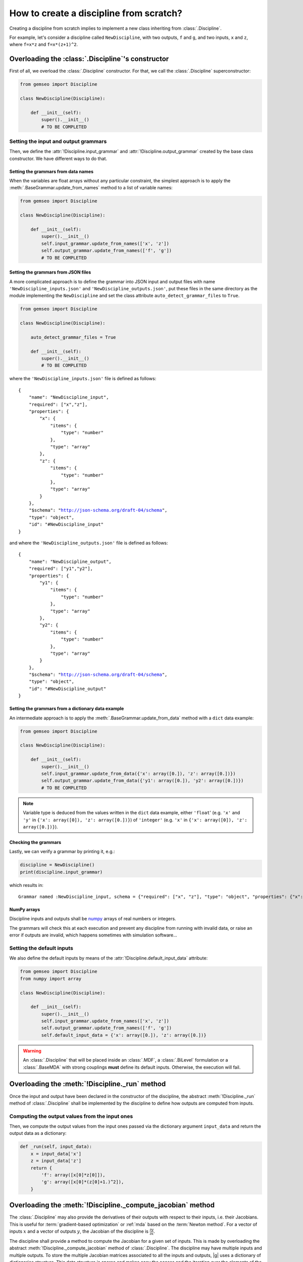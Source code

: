 ..
   Copyright 2021 IRT Saint Exupéry, https://www.irt-saintexupery.com

   This work is licensed under the Creative Commons Attribution-ShareAlike 4.0
   International License. To view a copy of this license, visit
   http://creativecommons.org/licenses/by-sa/4.0/ or send a letter to Creative
   Commons, PO Box 1866, Mountain View, CA 94042, USA.

..
   Contributors:
          :author: Matthias De Lozzo

.. _disciplinefromscratch:

How to create a discipline from scratch?
****************************************

Creating a discipline from scratch implies to implement a new class inheriting from :class:`.Discipline`.

For example, let's consider a discipline called ``NewDiscipline``,
with two outputs,
``f`` and ``g``,
and two inputs,
``x`` and ``z``,
where ``f=x*z`` and ``f=x*(z+1)^2``.

Overloading the :class:`.Discipline`'s constructor
~~~~~~~~~~~~~~~~~~~~~~~~~~~~~~~~~~~~~~~~~~~~~~~~~~

First of all, we overload the :class:`.Discipline` constructor.
For that,
we call the :class:`.Discipline` superconstructor:

.. code::

    from gemseo import Discipline

    class NewDiscipline(Discipline):

        def __init__(self):
            super().__init__()
            # TO BE COMPLETED

Setting the input and output grammars
-------------------------------------

Then, we define the :attr:`!Discipline.input_grammar`
and :attr:`!Discipline.output_grammar` created by the base class constructor.
We have different ways to do that.

Setting the grammars from data names
^^^^^^^^^^^^^^^^^^^^^^^^^^^^^^^^^^^^

When the variables are float arrays without any particular constraint,
the simplest approach is to apply the :meth:`.BaseGrammar.update_from_names` method to a list of variable names:

.. code::

    from gemseo import Discipline

    class NewDiscipline(Discipline):

        def __init__(self):
            super().__init__()
            self.input_grammar.update_from_names(['x', 'z'])
            self.output_grammar.update_from_names(['f', 'g'])
            # TO BE COMPLETED

Setting the grammars from JSON files
^^^^^^^^^^^^^^^^^^^^^^^^^^^^^^^^^^^^

A more complicated approach is to define the grammar into JSON input and output files
with name ``'NewDiscipline_inputs.json'`` and ``'NewDiscipline_outputs.json'``,
put these files in the same directory as the module implementing the ``NewDiscipline`` and
set the class attribute ``auto_detect_grammar_files`` to ``True``.

.. code::

    from gemseo import Discipline

    class NewDiscipline(Discipline):

        auto_detect_grammar_files = True

        def __init__(self):
            super().__init__()
            # TO BE COMPLETED

where the ``'NewDiscipline_inputs.json'`` file is defined as follows:

.. parsed-literal::

    {
        "name": "NewDiscipline_input",
        "required": ["x","z"],
        "properties": {
            "x": {
                "items": {
                    "type": "number"
                },
                "type": "array"
            },
            "z": {
                "items": {
                    "type": "number"
                },
                "type": "array"
            }
        },
        "$schema": "http://json-schema.org/draft-04/schema",
        "type": "object",
        "id": "#NewDiscipline_input"
    }

and where the ``'NewDiscipline_outputs.json'`` file is defined as follows:

.. parsed-literal::

    {
        "name": "NewDiscipline_output",
        "required": ["y1","y2"],
        "properties": {
            "y1": {
                "items": {
                    "type": "number"
                },
                "type": "array"
            },
            "y2": {
                "items": {
                    "type": "number"
                },
                "type": "array"
            }
        },
        "$schema": "http://json-schema.org/draft-04/schema",
        "type": "object",
        "id": "#NewDiscipline_output"
    }

Setting the grammars from a dictionary data example
^^^^^^^^^^^^^^^^^^^^^^^^^^^^^^^^^^^^^^^^^^^^^^^^^^^

An intermediate approach is to apply the :meth:`.BaseGrammar.update_from_data` method
with a ``dict`` data example:

.. code::

    from gemseo import Discipline

    class NewDiscipline(Discipline):

        def __init__(self):
            super().__init__()
            self.input_grammar.update_from_data({'x': array([0.]), 'z': array([0.])})
            self.output_grammar.update_from_data({'y1': array([0.]), 'y2': array([0.])})
            # TO BE COMPLETED

.. note::

   Variable type is deduced from the values written in the ``dict`` data example, either ``'float``'
   (e.g. ``'x'`` and ``'y'`` in ``{'x': array([0]), 'z': array([0.])}``) of ``'integer'``
   (e.g. ``'x'`` in ``{'x': array([0]), 'z': array([0.])}``).

Checking the grammars
^^^^^^^^^^^^^^^^^^^^^

Lastly, we can verify a grammar by printing it, e.g.:

.. code::

   discipline = NewDiscipline()
   print(discipline.input_grammar)

which results in:

.. parsed-literal::

    Grammar named :NewDiscipline_input, schema = {"required": ["x", "z"], "type": "object", "properties": {"x": {"items": {"type": "number"}, "type": "array"}, "z": {"items": {"type": "number"}, "type": "array"}}}


NumPy arrays
^^^^^^^^^^^^

Discipline inputs and outputs shall be `numpy <http://www.numpy.org/>`_ arrays of real numbers or integers.

The grammars will check this at each execution and prevent any discipline from running with invalid data,
or raise an error if outputs are invalid, which happens sometimes with simulation software...

Setting the default inputs
--------------------------

We also define the default inputs by means of the :attr:`!Discipline.default_input_data` attribute:

.. code::

    from gemseo import Discipline
    from numpy import array

    class NewDiscipline(Discipline):

        def __init__(self):
            super().__init__()
            self.input_grammar.update_from_names(['x', 'z'])
            self.output_grammar.update_from_names(['f', 'g'])
            self.default_input_data = {'x': array([0.]), 'z': array([0.])}

.. warning::

    An :class:`.Discipline` that will be placed inside an :class:`.MDF`, a :class:`.BiLevel`
    formulation or a :class:`.BaseMDA` with strong couplings **must** define its default inputs.
    Otherwise, the execution will fail.

Overloading the :meth:`!Discipline._run` method
~~~~~~~~~~~~~~~~~~~~~~~~~~~~~~~~~~~~~~~~~~~~~~~

Once the input and output have been declared in the constructor of the discipline,
the abstract :meth:`!Discipline._run` method of :class:`.Discipline` shall be implemented by
the discipline to define how outputs are computed from inputs.

.. seealso::

   The method is protected (starts with "_") because it shall not be called from outside the discipline.
   External calls that trigger the discipline execution use the :meth:`.Discipline.execute` public method from the base class,
   which provides additional services before and after calling :meth:`!Discipline._run`. These services, such as data checks by the grammars,
   are provided by |g| and the integrator of the discipline does not need to implement them.

Computing the output values from the input ones
-----------------------------------------------

Then, we compute the output values from the input ones passed via the dictionary argument ``input_data``
and return the output data as a dictionary:

.. code::

        def _run(self, input_data):
            x = input_data['x']
            z = input_data['z']
            return {
                'f': array([x[0]*z[0]]),
                'g': array([x[0]*(z[0]+1.)^2]),
            }

.. _discipline_compute_jacobian:

Overloading the :meth:`!Discipline._compute_jacobian` method
~~~~~~~~~~~~~~~~~~~~~~~~~~~~~~~~~~~~~~~~~~~~~~~~~~~~~~~~~~~~~~~

The :class:`.Discipline` may also provide the derivatives of their outputs with respect to their inputs, i.e. their Jacobians.
This is useful for :term:`gradient-based optimization` or :ref:`mda` based on the :term:`Newton method`.
For a vector of inputs :math:`x` and a vector of outputs :math:`y`, the Jacobian of the discipline is
:math:`\frac{\partial y}{\partial x}`.

The discipline shall provide a method to compute the Jacobian for a given set of inputs.
This is made by overloading the abstract :meth:`!Discipline._compute_jacobian` method of :class:`.Discipline`.
The discipline may have multiple inputs and multiple outputs.
To store the multiple Jacobian matrices associated to all the inputs and outputs,
|g| uses a dictionary of dictionaries structure.
This data structure is sparse and makes easy the access and the iteration over the elements
of the Jacobian.

The method :meth:`!Discipline._init_jacobian` fills the ``dict`` of ``dict`` structure
with dense null matrices of the right sizes.
Note that all Jacobians must be 2D matrices, which avoids
ambiguity.

.. code::

    def _compute_jacobian(self, input_names=(), output_names=()):
        # Initialize all matrices to zeros.
        self._init_jacobian(fill_missing_keys=True)

        # Get the inputs from the local data.
        x = self.local_data['x']
        z = self.local_data['z']

        self.jac = {
            'f': {
                'x': atleast_2d(z),
                'z': atleast_2d(x).
            },
            'g': {
                'x': atleast_2d(array([(z[0]+1.)^2])),
                'z': atleast_2d(array([2*x[0]*z[0]*(z[0]+1.)])),
        }
